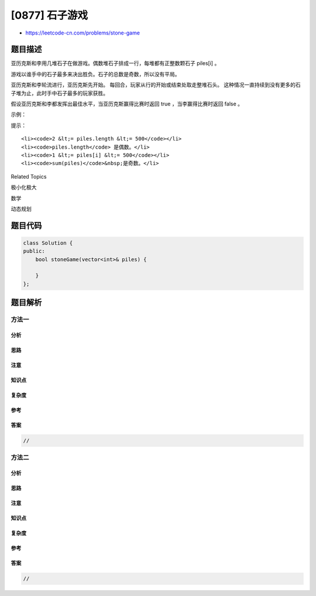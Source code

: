 [0877] 石子游戏
===============

-  https://leetcode-cn.com/problems/stone-game

题目描述
--------

.. raw:: html

   <p>

亚历克斯和李用几堆石子在做游戏。偶数堆石子排成一行，每堆都有正整数颗石子 piles[i] 。

.. raw:: html

   </p>

.. raw:: html

   <p>

游戏以谁手中的石子最多来决出胜负。石子的总数是奇数，所以没有平局。

.. raw:: html

   </p>

.. raw:: html

   <p>

亚历克斯和李轮流进行，亚历克斯先开始。
每回合，玩家从行的开始或结束处取走整堆石头。
这种情况一直持续到没有更多的石子堆为止，此时手中石子最多的玩家获胜。

.. raw:: html

   </p>

.. raw:: html

   <p>

假设亚历克斯和李都发挥出最佳水平，当亚历克斯赢得比赛时返回 true ，当李赢得比赛时返回 false 。

.. raw:: html

   </p>

.. raw:: html

   <p>

 

.. raw:: html

   </p>

.. raw:: html

   <p>

示例：

.. raw:: html

   </p>

.. raw:: html

   <pre><strong>输入：</strong>[5,3,4,5]
   <strong>输出：</strong>true
   <strong>解释：</strong>
   亚历克斯先开始，只能拿前 5 颗或后 5 颗石子 。
   假设他取了前 5 颗，这一行就变成了 [3,4,5] 。
   如果李拿走前 3 颗，那么剩下的是 [4,5]，亚历克斯拿走后 5 颗赢得 10 分。
   如果李拿走后 5 颗，那么剩下的是 [3,4]，亚历克斯拿走后 4 颗赢得 9 分。
   这表明，取前 5 颗石子对亚历克斯来说是一个胜利的举动，所以我们返回 true 。
   </pre>

.. raw:: html

   <p>

 

.. raw:: html

   </p>

.. raw:: html

   <p>

提示：

.. raw:: html

   </p>

.. raw:: html

   <ol>

::

    <li><code>2 &lt;= piles.length &lt;= 500</code></li>
    <li><code>piles.length</code> 是偶数。</li>
    <li><code>1 &lt;= piles[i] &lt;= 500</code></li>
    <li><code>sum(piles)</code>&nbsp;是奇数。</li>

.. raw:: html

   </ol>

.. raw:: html

   <div>

.. raw:: html

   <div>

Related Topics

.. raw:: html

   </div>

.. raw:: html

   <div>

.. raw:: html

   <li>

极小化极大

.. raw:: html

   </li>

.. raw:: html

   <li>

数学

.. raw:: html

   </li>

.. raw:: html

   <li>

动态规划

.. raw:: html

   </li>

.. raw:: html

   </div>

.. raw:: html

   </div>

题目代码
--------

.. code:: cpp

    class Solution {
    public:
        bool stoneGame(vector<int>& piles) {

        }
    };

题目解析
--------

方法一
~~~~~~

分析
^^^^

思路
^^^^

注意
^^^^

知识点
^^^^^^

复杂度
^^^^^^

参考
^^^^

答案
^^^^

.. code:: cpp

    //

方法二
~~~~~~

分析
^^^^

思路
^^^^

注意
^^^^

知识点
^^^^^^

复杂度
^^^^^^

参考
^^^^

答案
^^^^

.. code:: cpp

    //
